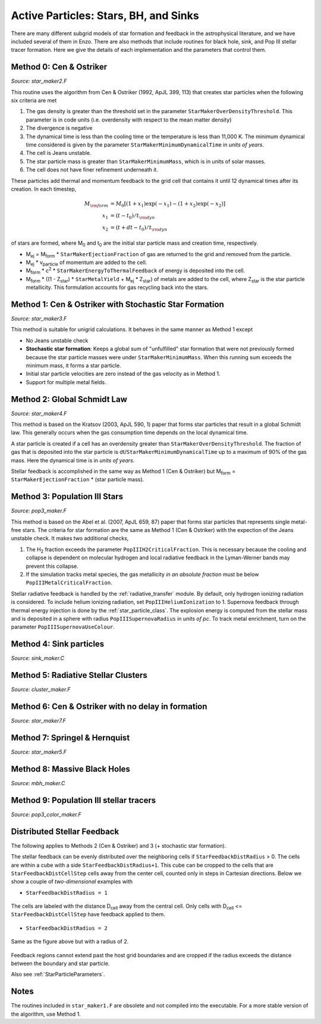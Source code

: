 .. _star_particles:


Active Particles: Stars, BH, and Sinks
======================================

There are many different subgrid models of star formation and feedback
in the astrophysical literature, and we have included several of them
in Enzo.  There are also methods that include routines for black hole,
sink, and Pop III stellar tracer formation.  Here we give the details
of each implementation and the parameters that control them.

Method 0: Cen & Ostriker
------------------------
*Source: star_maker2.F*

This routine uses the algorithm from Cen & Ostriker (1992, ApJL 399,
113) that creates star particles when the following six criteria are
met

#. The gas density is greater than the threshold set in the parameter
   ``StarMakerOverDensityThreshold``.  This parameter is in code units
   (i.e. overdensity with respect to the mean matter density)

#. The divergence is negative

#. The dynamical time is less than the cooling time or the temperature
   is less than 11,000 K.  The minimum dynamical time considered is
   given by the parameter ``StarMakerMinimumDynamicalTime`` in *units
   of years*.

#. The cell is Jeans unstable.

#. The star particle mass is greater than ``StarMakerMinimumMass``,
   which is in units of solar masses.

#. The cell does not have finer refinement underneath it.

These particles add thermal and momentum feedback to the grid cell
that contains it until 12 dynamical times after its creation.  In each
timestep,

.. math::
   
   M_{\rm form} &= M_0 [ (1+x_1) \exp(-x_1) - (1+x_2) \exp(-x_2) ]\\
   x_1 &= (t - t_0) / t_{\rm dyn}\\
   x_2 &= (t + dt - t_0) / t_{\rm dyn}

of stars are formed, where M\ :sub:`0` and t\ :sub:`0` are the initial
star particle mass and creation time, respectively.  

* M\ :sub:`ej` = M\ :sub:`form` * ``StarMakerEjectionFraction`` of gas
  are returned to the grid and removed from the particle.

* M\ :sub:`ej` * v\ :sub:`particle` of momentum are added to the cell.

* M\ :sub:`form` * c\ :sup:`2` * ``StarMakerEnergyToThermalFeedback``
  of energy is deposited into the cell.

* M\ :sub:`form` * ((1 - Z\ :sub:`star`) * ``StarMetalYield`` + M\
  :sub:`ej` * Z\ :sub:`star`) of metals are added to the cell, where
  Z\ :sub:`star` is the star particle metallicity.  This formulation
  accounts for gas recycling back into the stars.

Method 1: Cen & Ostriker with Stochastic Star Formation
-------------------------------------------------------
*Source: star_maker3.F*

This method is suitable for unigrid calculations.  It behaves in the
same manner as Method 1 except

* No Jeans unstable check

* **Stochastic star formation**: Keeps a global sum of "unfulfilled"
  star formation that were not previously formed because the star
  particle masses were under ``StarMakerMinimumMass``.  When this
  running sum exceeds the minimum mass, it forms a star particle.

* Initial star particle velocities are zero instead of the gas
  velocity as in Method 1.

* Support for multiple metal fields.

Method 2: Global Schmidt Law
----------------------------
*Source: star_maker4.F*

This method is based on the Kratsov (2003, ApJL 590, 1) paper that
forms star particles that result in a global Schmidt law.  This
generally occurs when the gas consumption time depends on the local
dynamical time.

A star particle is created if a cell has an overdensity greater than
``StarMakerOverDensityThreshold``.  The fraction of gas that is
deposited into the star particle is
dt/``StarMakerMinimumDynamicalTime`` up to a maximum of 90% of the gas
mass.  Here the dynamical time is in *units of years*.

Stellar feedback is accomplished in the same way as Method 1 (Cen &
Ostriker) but M\ :sub:`form` = ``StarMakerEjectionFraction`` * (star
particle mass).

Method 3: Population III Stars
------------------------------
*Source: pop3_maker.F*

This method is based on the Abel et al. (2007, ApJL 659, 87) paper
that forms star particles that represents single metal-free stars.
The criteria for star formation are the same as Method 1 (Cen &
Ostriker) with the expection of the Jeans unstable check.  It makes
two additional checks, 

#. The H\ :sub:`2` fraction exceeds the parameter
   ``PopIIIH2CriticalFraction``.  This is necessary because the
   cooling and collapse is dependent on molecular hydrogen and local
   radiative feedback in the Lyman-Werner bands may prevent this
   collapse.

#. If the simulation tracks metal species, the gas metallicity *in an
   absolute fraction* must be below ``PopIIIMetalCriticalFraction``.

Stellar radiative feedback is handled by the :ref:`radiative_transfer`
module.  By default, only hydrogen ionizing radiation is considered.
To include helium ionizing radiation, set ``PopIIIHeliumIonization``
to 1.  Supernova feedback through thermal energy injection is done by
the :ref:`star_particle_class`.  The explosion energy is computed from
the stellar mass and is deposited in a sphere with radius
``PopIIISupernovaRadius`` in *units of pc*.  To track metal
enrichment, turn on the parameter ``PopIIISupernovaUseColour``.

Method 4: Sink particles
------------------------
*Source: sink_maker.C*

Method 5: Radiative Stellar Clusters
------------------------------------
*Source: cluster_maker.F*

Method 6: Cen & Ostriker with no delay in formation
---------------------------------------------------
*Source: star_maker7.F*

Method 7: Springel & Hernquist
------------------------------
*Source: star_maker5.F*

Method 8: Massive Black Holes
-----------------------------
*Source: mbh_maker.C*

Method 9: Population III stellar tracers
-----------------------------------------
*Source: pop3_color_maker.F*

.. _distributed_feedback:

Distributed Stellar Feedback
----------------------------

The following applies to Methods 2 (Cen & Ostriker) and 3 (+
stochastic star formation).

The stellar feedback can be evenly distributed over the neighboring
cells if ``StarFeedbackDistRadius`` > 0.  The cells are within a cube
with a side ``StarFeedbackDistRadius+1``.  This cube can be cropped to
the cells that are ``StarFeedbackDistCellStep`` cells away from the
center cell, counted only in steps in Cartesian directions.  Below we
show a couple of *two-dimensional* examples with

* ``StarFeedbackDistRadius = 1``

.. figure:: dist-feedback1.png
   :align: center
   :scale: 70%
   :alt: Distributed feedback with radius 1

   The cells are labeled with the distance D\ :sub:`cell` away from
   the central cell.  Only cells with D\ :sub:`cell` <=
   ``StarFeedbackDistCellStep`` have feedback applied to them.

* ``StarFeedbackDistRadius = 2``

.. figure:: dist-feedback2.png
   :align: center
   :scale: 70%
   :alt: Distributed feedback with radius 2

   Same as the figure above but with a radius of 2.

Feedback regions cannot extend past the host grid boundaries and are
cropped if the radius exceeds the distance between the boundary and
star particle.

Also see :ref:`StarParticleParameters`.

Notes
------------------------

The routines included in ``star_maker1.F`` are obsolete and not
compiled into the executable.  For a more stable version of the
algorithm, use Method 1.

